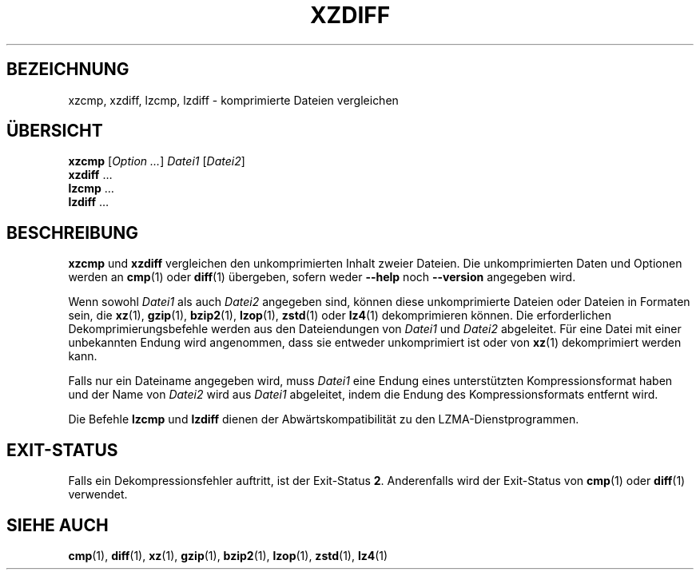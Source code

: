 .\" SPDX-License-Identifier: 0BSD
.\"
.\" Authors: Lasse Collin
.\"          Jia Tan
.\"
.\" German translation for xz-man.
.\" Mario Blättermann <mario.blaettermann@gmail.com>, 2015, 2019-2020, 2022-2024.
.\"
.\" (Note that this file is not based on gzip's zdiff.1.)
.\"
.\"*******************************************************************
.\"
.\" This file was generated with po4a. Translate the source file.
.\"
.\"*******************************************************************
.TH XZDIFF 1 "13. Februar 2024" Tukaani XZ\-Dienstprogramme
.SH BEZEICHNUNG
xzcmp, xzdiff, lzcmp, lzdiff \- komprimierte Dateien vergleichen
.
.SH ÜBERSICHT
\fBxzcmp\fP [\fIOption …\fP] \fIDatei1\fP [\fIDatei2\fP]
.br
\fBxzdiff\fP \&…
.br
\fBlzcmp\fP \&…
.br
\fBlzdiff\fP \&…
.
.SH BESCHREIBUNG
\fBxzcmp\fP und \fBxzdiff\fP vergleichen den unkomprimierten Inhalt zweier
Dateien. Die unkomprimierten Daten und Optionen werden an \fBcmp\fP(1) oder
\fBdiff\fP(1) übergeben, sofern weder \fB\-\-help\fP noch \fB\-\-version\fP angegeben
wird.
.PP
Wenn sowohl \fIDatei1\fP als auch \fIDatei2\fP angegeben sind, können diese
unkomprimierte Dateien oder Dateien in Formaten sein, die \fBxz\fP(1),
\fBgzip\fP(1), \fBbzip2\fP(1), \fBlzop\fP(1), \fBzstd\fP(1) oder \fBlz4\fP(1)
dekomprimieren können. Die erforderlichen Dekomprimierungsbefehle werden aus
den Dateiendungen von \fIDatei1\fP und \fIDatei2\fP abgeleitet. Für eine Datei mit
einer unbekannten Endung wird angenommen, dass sie entweder unkomprimiert
ist oder von \fBxz\fP(1) dekomprimiert werden kann.
.PP
Falls nur ein Dateiname angegeben wird, muss \fIDatei1\fP eine Endung eines
unterstützten Kompressionsformat haben und der Name von \fIDatei2\fP wird aus
\fIDatei1\fP abgeleitet, indem die Endung des Kompressionsformats entfernt
wird.
.PP
Die Befehle \fBlzcmp\fP und \fBlzdiff\fP dienen der Abwärtskompatibilität zu den
LZMA\-Dienstprogrammen.
.
.SH EXIT\-STATUS
Falls ein Dekompressionsfehler auftritt, ist der Exit\-Status
\fB2\fP. Anderenfalls wird der Exit\-Status von \fBcmp\fP(1) oder \fBdiff\fP(1)
verwendet.
.
.SH "SIEHE AUCH"
\fBcmp\fP(1), \fBdiff\fP(1), \fBxz\fP(1), \fBgzip\fP(1), \fBbzip2\fP(1), \fBlzop\fP(1),
\fBzstd\fP(1), \fBlz4\fP(1)
